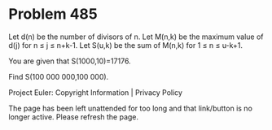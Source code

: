 *   Problem 485

   Let d(n) be the number of divisors of n.
   Let M(n,k) be the maximum value of d(j) for n ≤ j ≤ n+k-1.
   Let S(u,k) be the sum of M(n,k) for 1 ≤ n ≤ u-k+1.

   You are given that S(1000,10)=17176.

   Find S(100 000 000,100 000).

   Project Euler: Copyright Information | Privacy Policy

   The page has been left unattended for too long and that link/button is no
   longer active. Please refresh the page.
